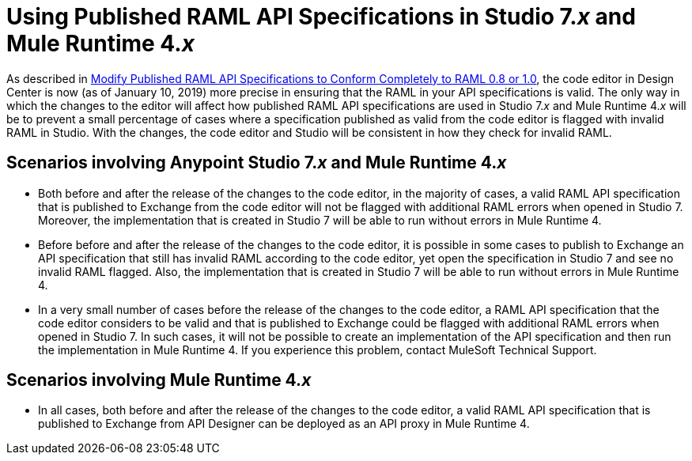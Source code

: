 = Using Published RAML API Specifications in Studio 7._x_ and Mule Runtime 4._x_

As described in xref::design-modify-raml-specs-conform.adoc[Modify Published RAML API Specifications to Conform Completely to RAML 0.8 or 1.0], the code editor in Design Center is now (as of January 10, 2019) more precise in ensuring that the RAML in your API specifications is valid. The only way in which the changes to the editor will affect how published RAML API specifications are used in Studio 7._x_ and Mule Runtime 4._x_ will be to prevent a small percentage of cases where a specification published as valid from the code editor is flagged with invalid RAML in Studio. With the changes, the code editor and Studio will be consistent in how they check for invalid RAML.

== Scenarios involving Anypoint Studio 7._x_ and Mule Runtime 4._x_

* Both before and after the release of the changes to the code editor, in the majority of cases, a valid RAML API specification that is published to Exchange from the code editor will not be flagged with additional RAML errors when opened in Studio 7. Moreover, the implementation that is created in Studio 7 will be able to run without errors in Mule Runtime 4.
* Before before and after the release of the changes to the code editor, it is possible in some cases to publish to Exchange an API specification that still has invalid RAML according to the code editor, yet open the specification in Studio 7 and see no invalid RAML flagged. Also, the implementation that is created in Studio 7 will be able to run without errors in Mule Runtime 4.
* In a very small number of cases before the release of the changes to the code editor, a RAML API specification that the code editor considers to be valid and that is published to Exchange could be flagged with additional RAML errors when opened in Studio 7. In such cases, it will not be possible to create an implementation of the API specification and then run the implementation in Mule Runtime 4. If you experience this problem, contact MuleSoft Technical Support.

== Scenarios involving Mule Runtime 4._x_

* In all cases, both before and after the release of the changes to the code editor, a valid RAML API specification that is published to Exchange from API Designer can be deployed as an API proxy in Mule Runtime 4.
